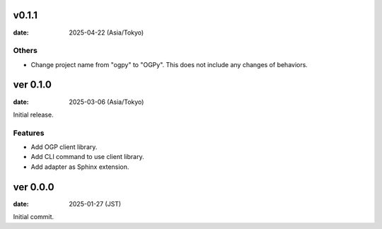 v0.1.1
======

:date: 2025-04-22 (Asia/Tokyo)

Others
------

* Change project name from "ogpy" to "OGPy".
  This does not include any changes of behaviors.

ver 0.1.0
=========

:date: 2025-03-06 (Asia/Tokyo)

Initial release.

Features
--------

* Add OGP client library.
* Add CLI command to use client library.
* Add adapter as Sphinx extension.

ver 0.0.0
=========

:date: 2025-01-27 (JST)

Initial commit.
